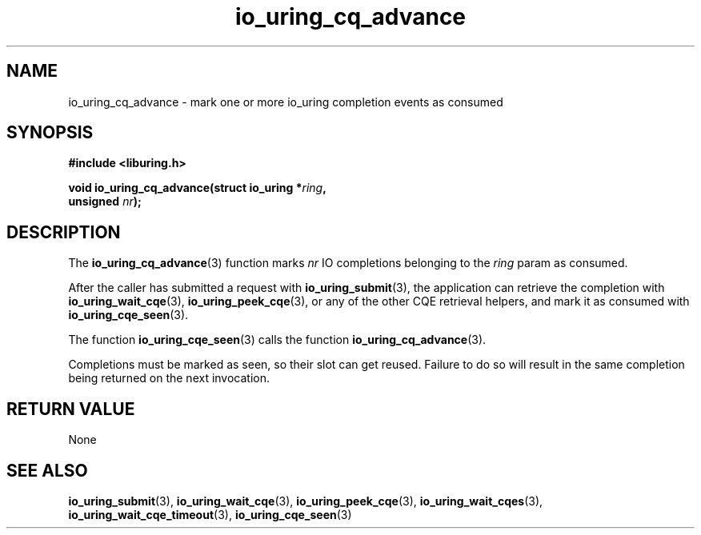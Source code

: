 .\" Copyright (C) 2022 Stefan Roesch <shr@fb.com>
.\"
.\" SPDX-License-Identifier: LGPL-2.0-or-later
.\"
.TH io_uring_cq_advance 3 "January 25, 2022" "liburing-2.1" "liburing Manual"
.SH NAME
io_uring_cq_advance \- mark one or more io_uring completion events as consumed
.SH SYNOPSIS
.nf
.B #include <liburing.h>
.PP
.BI "void io_uring_cq_advance(struct io_uring *" ring ","
.BI "                          unsigned " nr ");"
.fi
.SH DESCRIPTION
.PP
The
.BR io_uring_cq_advance (3)
function marks
.I nr
IO completions belonging to the
.I ring
param as consumed.

After the caller has submitted a request with
.BR io_uring_submit (3),
the application can retrieve the completion with
.BR io_uring_wait_cqe (3),
.BR io_uring_peek_cqe (3),
or any of the other CQE retrieval helpers, and mark it as consumed with
.BR io_uring_cqe_seen (3).

The function
.BR io_uring_cqe_seen (3)
calls the function
.BR io_uring_cq_advance (3).

Completions must be marked as seen, so their slot can get reused. Failure to do
so will result in the same completion being returned on the next invocation.

.SH RETURN VALUE
None
.SH SEE ALSO
.BR io_uring_submit (3),
.BR io_uring_wait_cqe (3),
.BR io_uring_peek_cqe (3),
.BR io_uring_wait_cqes (3),
.BR io_uring_wait_cqe_timeout (3),
.BR io_uring_cqe_seen (3)
